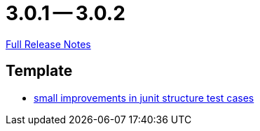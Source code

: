 // SPDX-FileCopyrightText: 2023 Artemis Changelog Contributors
//
// SPDX-License-Identifier: CC-BY-SA-4.0

= 3.0.1 -- 3.0.2

link:https://github.com/ls1intum/Artemis/releases/tag/3.0.2[Full Release Notes]

== Template

* link:https://www.github.com/ls1intum/Artemis/commit/a972376af1c00d7732c9e980a65b9a32e98d0330[small improvements in junit structure test cases]


